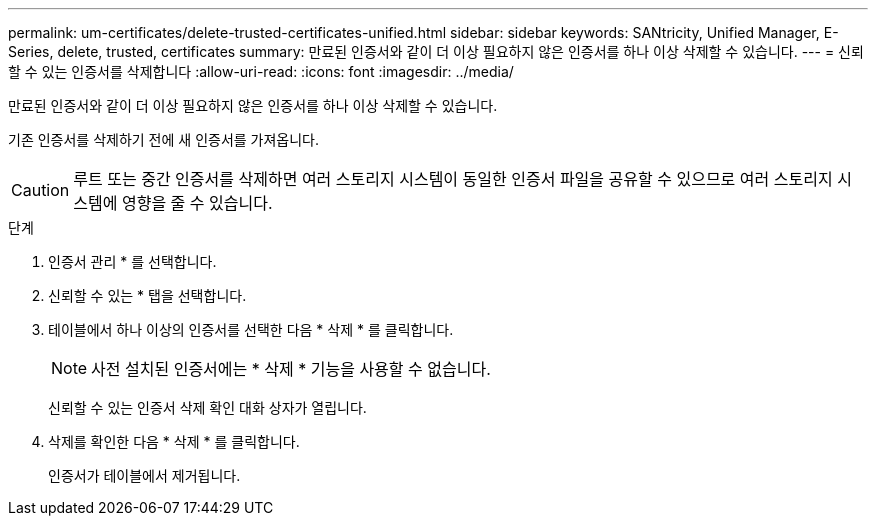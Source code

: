---
permalink: um-certificates/delete-trusted-certificates-unified.html 
sidebar: sidebar 
keywords: SANtricity, Unified Manager, E-Series, delete, trusted, certificates 
summary: 만료된 인증서와 같이 더 이상 필요하지 않은 인증서를 하나 이상 삭제할 수 있습니다. 
---
= 신뢰할 수 있는 인증서를 삭제합니다
:allow-uri-read: 
:icons: font
:imagesdir: ../media/


[role="lead"]
만료된 인증서와 같이 더 이상 필요하지 않은 인증서를 하나 이상 삭제할 수 있습니다.

기존 인증서를 삭제하기 전에 새 인증서를 가져옵니다.

[CAUTION]
====
루트 또는 중간 인증서를 삭제하면 여러 스토리지 시스템이 동일한 인증서 파일을 공유할 수 있으므로 여러 스토리지 시스템에 영향을 줄 수 있습니다.

====
.단계
. 인증서 관리 * 를 선택합니다.
. 신뢰할 수 있는 * 탭을 선택합니다.
. 테이블에서 하나 이상의 인증서를 선택한 다음 * 삭제 * 를 클릭합니다.
+
[NOTE]
====
사전 설치된 인증서에는 * 삭제 * 기능을 사용할 수 없습니다.

====
+
신뢰할 수 있는 인증서 삭제 확인 대화 상자가 열립니다.

. 삭제를 확인한 다음 * 삭제 * 를 클릭합니다.
+
인증서가 테이블에서 제거됩니다.


